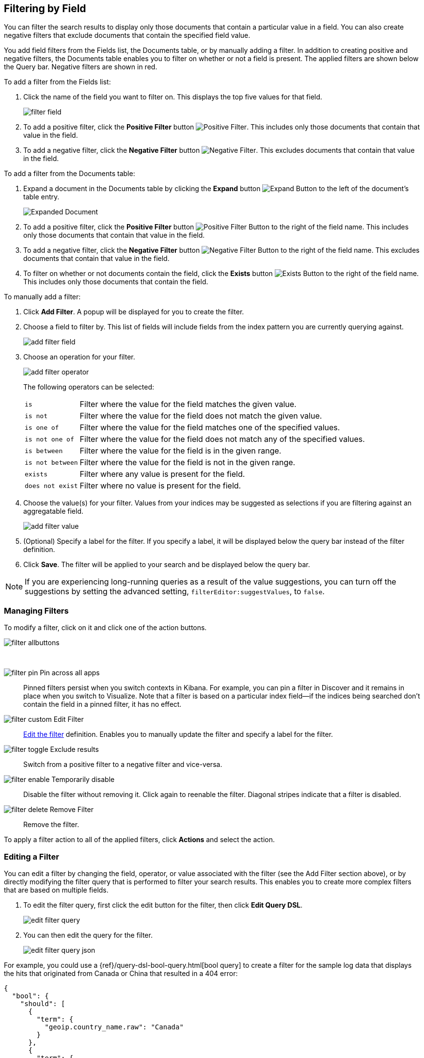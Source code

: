 [[field-filter]]
== Filtering by Field
You can filter the search results to display only those documents that contain
a particular value in a field. You can also create negative filters that
exclude documents that contain the specified field value.

You add field filters from the Fields list, the Documents table, or by manually
adding a filter. In addition to creating positive and negative filters, the
Documents table enables you to filter on whether or not a field is present. The
applied filters are shown below the Query bar. Negative filters are shown in red.

To add a filter from the Fields list:

. Click the name of the field you want to filter on. This displays the top
five values for that field.
+
image::images/filter-field.png[]
. To add a positive filter, click the *Positive Filter* button
image:images/PositiveFilter.jpg[Positive Filter].
This includes only those documents that contain that value in the field.
. To add a negative filter, click the *Negative Filter* button
image:images/NegativeFilter.jpg[Negative Filter].
This excludes documents that contain that value in the field.

To add a filter from the Documents table:

. Expand a document in the Documents table by clicking the *Expand* button
image:images/ExpandButton.jpg[Expand Button] to the left of the document's
table entry.
+
image::images/Expanded-Document.png[]
. To add a positive filter, click the *Positive Filter* button
image:images/PositiveFilter.jpg[Positive Filter Button] to the right of the
field name. This includes only those documents that contain that value in the
field.
. To add a negative filter, click the *Negative Filter* button
image:images/NegativeFilter.jpg[Negative Filter Button] to the right of the
field name. This excludes documents that contain that value in the field.
. To filter on whether or not documents contain the field, click the
*Exists* button image:images/ExistsButton.jpg[Exists Button] to the right of the
field name. This includes only those documents that contain the field.

To manually add a filter:

. Click *Add Filter*. A popup will be displayed for you to create the filter.

. Choose a field to filter by. This list of fields will include fields from the
index pattern you are currently querying against.
+
image::images/add_filter_field.png[]
. Choose an operation for your filter.
+
image::images/add_filter_operator.png[]
The following operators can be selected:
[horizontal]
`is`:: Filter where the value for the field matches the given value.
`is not`:: Filter where the value for the field does not match the given value.
`is one of`:: Filter where the value for the field matches one of the specified values.
`is not one of`:: Filter where the value for the field does not match any of the specified values.
`is between`:: Filter where the value for the field is in the given range.
`is not between`:: Filter where the value for the field is not in the given range.
`exists`:: Filter where any value is present for the field.
`does not exist`:: Filter where no value is present for the field.
. Choose the value(s) for your filter. Values from your indices may be suggested
as selections if you are filtering against an aggregatable field.
+
image::images/add_filter_value.png[]
. (Optional) Specify a label for the filter. If you specify a label, it will be
displayed below the query bar instead of the filter definition.
. Click *Save*. The filter will be applied to your search and be displayed below
the query bar.

NOTE: If you are experiencing long-running queries as a result of the value suggestions, you can
turn off the suggestions by setting the advanced setting, `filterEditor:suggestValues`, to `false`.

[float]
[[filter-pinning]]
=== Managing Filters

To modify a filter, click on it and click one of the action buttons.

image::images/filter-allbuttons.png[]

&nbsp;

image:images/filter-pin.png[] Pin across all apps :: Pinned filters
persist when you switch contexts in Kibana. For example, you can pin a filter
in Discover and it remains in place when you switch to Visualize.
Note that a filter is based on a particular index field--if the indices being
searched don't contain the field in a pinned filter, it has no effect.
image:images/filter-custom.png[] Edit Filter :: <<filter-edit, Edit the
filter>> definition.  Enables you to manually update the filter and
specify a label for the filter.
image:images/filter-toggle.png[] Exclude results :: Switch from a positive
filter to a negative filter and vice-versa.
image:images/filter-enable.png[] Temporarily disable :: Disable the filter without
removing it. Click again to reenable the filter. Diagonal stripes indicate
that a filter is disabled.
image:images/filter-delete.png[] Remove Filter :: Remove the filter.

To apply a filter action to all of the applied filters,
click *Actions* and select the action.

[float]
[[filter-edit]]
=== Editing a Filter
You can edit a filter by changing the field, operator, or value associated
with the filter (see the Add Filter section above), or by directly modifying
the filter query that is performed to filter your search results. This
enables you to create more complex filters that are based on multiple fields.

. To edit the filter query, first click the edit button for the filter, then
click *Edit Query DSL*.
+
image::images/edit_filter_query.png[]
. You can then edit the query for the filter.
+
image::images/edit_filter_query_json.png[]

For example, you could use a
{ref}/query-dsl-bool-query.html[bool query] to create a filter for the
sample log data that displays the hits that originated from Canada or China that resulted in a 404 error:

==========
[source,json]
{
  "bool": {
    "should": [
      {
        "term": {
          "geoip.country_name.raw": "Canada"
        }
      },
      {
        "term": {
          "geoip.country_name.raw": "China"
        }
      }
    ],
    "must": [
      {
        "term": {
          "response": "404"
        }
      }
    ]
  }
}
==========

